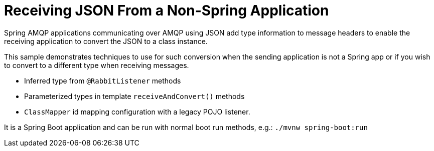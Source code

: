 # Receiving JSON From a Non-Spring Application

Spring AMQP applications communicating over AMQP using JSON add type information to message headers to enable the receiving application to convert the JSON to a class instance.

This sample demonstrates techniques to use for such conversion when the sending application is not a Spring app or if you wish to convert to a different type when receiving messages.

- Inferred type from `@RabbitListener` methods
- Parameterized types in template `receiveAndConvert()` methods
- `ClassMapper` id mapping configuration with a legacy POJO listener.

It is a Spring Boot application and can be run with normal boot run methods, e.g.: `./mvnw spring-boot:run`
